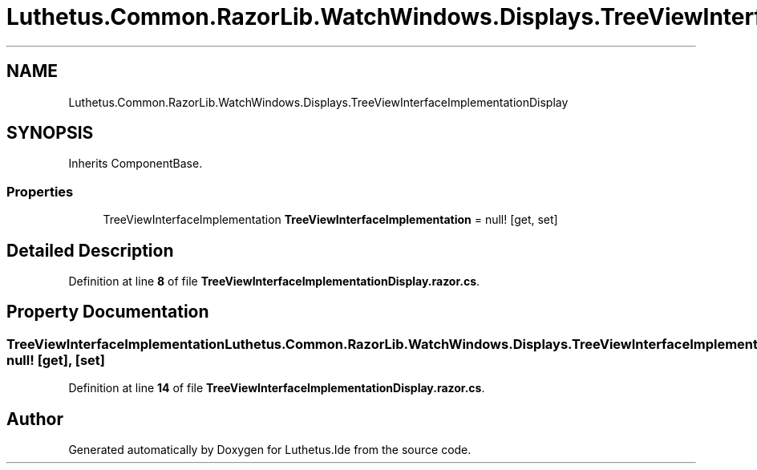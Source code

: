 .TH "Luthetus.Common.RazorLib.WatchWindows.Displays.TreeViewInterfaceImplementationDisplay" 3 "Version 1.0.0" "Luthetus.Ide" \" -*- nroff -*-
.ad l
.nh
.SH NAME
Luthetus.Common.RazorLib.WatchWindows.Displays.TreeViewInterfaceImplementationDisplay
.SH SYNOPSIS
.br
.PP
.PP
Inherits ComponentBase\&.
.SS "Properties"

.in +1c
.ti -1c
.RI "TreeViewInterfaceImplementation \fBTreeViewInterfaceImplementation\fP = null!\fR [get, set]\fP"
.br
.in -1c
.SH "Detailed Description"
.PP 
Definition at line \fB8\fP of file \fBTreeViewInterfaceImplementationDisplay\&.razor\&.cs\fP\&.
.SH "Property Documentation"
.PP 
.SS "TreeViewInterfaceImplementation Luthetus\&.Common\&.RazorLib\&.WatchWindows\&.Displays\&.TreeViewInterfaceImplementationDisplay\&.TreeViewInterfaceImplementation = null!\fR [get]\fP, \fR [set]\fP"

.PP
Definition at line \fB14\fP of file \fBTreeViewInterfaceImplementationDisplay\&.razor\&.cs\fP\&.

.SH "Author"
.PP 
Generated automatically by Doxygen for Luthetus\&.Ide from the source code\&.
